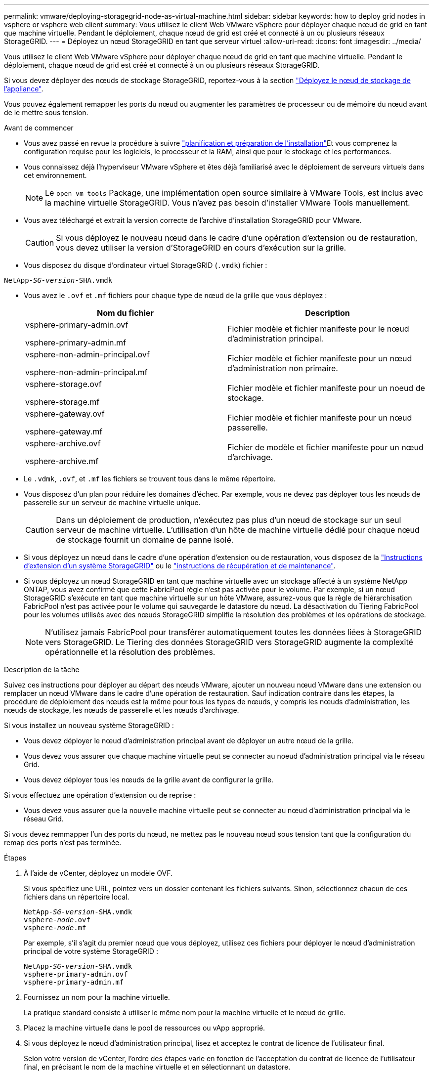 ---
permalink: vmware/deploying-storagegrid-node-as-virtual-machine.html 
sidebar: sidebar 
keywords: how to deploy grid nodes in vsphere or vsphere web client 
summary: Vous utilisez le client Web VMware vSphere pour déployer chaque nœud de grid en tant que machine virtuelle. Pendant le déploiement, chaque nœud de grid est créé et connecté à un ou plusieurs réseaux StorageGRID. 
---
= Déployez un nœud StorageGRID en tant que serveur virtuel
:allow-uri-read: 
:icons: font
:imagesdir: ../media/


[role="lead"]
Vous utilisez le client Web VMware vSphere pour déployer chaque nœud de grid en tant que machine virtuelle. Pendant le déploiement, chaque nœud de grid est créé et connecté à un ou plusieurs réseaux StorageGRID.

Si vous devez déployer des nœuds de stockage StorageGRID, reportez-vous à la section https://docs.netapp.com/us-en/storagegrid-appliances/installconfig/deploying-appliance-storage-node.html["Déployez le nœud de stockage de l'appliance"^].

Vous pouvez également remapper les ports du nœud ou augmenter les paramètres de processeur ou de mémoire du nœud avant de le mettre sous tension.

.Avant de commencer
* Vous avez passé en revue la procédure à suivre link:index.html["planification et préparation de l'installation"]Et vous comprenez la configuration requise pour les logiciels, le processeur et la RAM, ainsi que pour le stockage et les performances.
* Vous connaissez déjà l'hyperviseur VMware vSphere et êtes déjà familiarisé avec le déploiement de serveurs virtuels dans cet environnement.
+

NOTE: Le `open-vm-tools` Package, une implémentation open source similaire à VMware Tools, est inclus avec la machine virtuelle StorageGRID. Vous n'avez pas besoin d'installer VMware Tools manuellement.

* Vous avez téléchargé et extrait la version correcte de l'archive d'installation StorageGRID pour VMware.
+

CAUTION: Si vous déployez le nouveau nœud dans le cadre d'une opération d'extension ou de restauration, vous devez utiliser la version d'StorageGRID en cours d'exécution sur la grille.

* Vous disposez du disque d'ordinateur virtuel StorageGRID (`.vmdk`) fichier :


[listing, subs="specialcharacters,quotes"]
----
NetApp-_SG-version_-SHA.vmdk
----
* Vous avez le `.ovf` et `.mf` fichiers pour chaque type de nœud de la grille que vous déployez :
+
[cols="1a,1a"]
|===
| Nom du fichier | Description 


| vsphere-primary-admin.ovf

vsphere-primary-admin.mf  a| 
Fichier modèle et fichier manifeste pour le nœud d'administration principal.



| vsphere-non-admin-principal.ovf

vsphere-non-admin-principal.mf  a| 
Fichier modèle et fichier manifeste pour un nœud d'administration non primaire.



| vsphere-storage.ovf

vsphere-storage.mf  a| 
Fichier modèle et fichier manifeste pour un noeud de stockage.



| vsphere-gateway.ovf

vsphere-gateway.mf  a| 
Fichier modèle et fichier manifeste pour un nœud passerelle.



| vsphere-archive.ovf

vsphere-archive.mf  a| 
Fichier de modèle et fichier manifeste pour un nœud d'archivage.

|===
* Le `.vdmk`, `.ovf`, et `.mf` les fichiers se trouvent tous dans le même répertoire.
* Vous disposez d'un plan pour réduire les domaines d'échec. Par exemple, vous ne devez pas déployer tous les nœuds de passerelle sur un serveur de machine virtuelle unique.
+

CAUTION: Dans un déploiement de production, n'exécutez pas plus d'un nœud de stockage sur un seul serveur de machine virtuelle. L'utilisation d'un hôte de machine virtuelle dédié pour chaque nœud de stockage fournit un domaine de panne isolé.

* Si vous déployez un nœud dans le cadre d'une opération d'extension ou de restauration, vous disposez de la link:../expand/index.html["Instructions d'extension d'un système StorageGRID"] ou le link:../maintain/index.html["instructions de récupération et de maintenance"].
* Si vous déployez un nœud StorageGRID en tant que machine virtuelle avec un stockage affecté à un système NetApp ONTAP, vous avez confirmé que cette FabricPool règle n'est pas activée pour le volume. Par exemple, si un nœud StorageGRID s'exécute en tant que machine virtuelle sur un hôte VMware, assurez-vous que la règle de hiérarchisation FabricPool n'est pas activée pour le volume qui sauvegarde le datastore du nœud. La désactivation du Tiering FabricPool pour les volumes utilisés avec des nœuds StorageGRID simplifie la résolution des problèmes et les opérations de stockage.
+

NOTE: N'utilisez jamais FabricPool pour transférer automatiquement toutes les données liées à StorageGRID vers StorageGRID. Le Tiering des données StorageGRID vers StorageGRID augmente la complexité opérationnelle et la résolution des problèmes.



.Description de la tâche
Suivez ces instructions pour déployer au départ des nœuds VMware, ajouter un nouveau nœud VMware dans une extension ou remplacer un nœud VMware dans le cadre d'une opération de restauration. Sauf indication contraire dans les étapes, la procédure de déploiement des nœuds est la même pour tous les types de nœuds, y compris les nœuds d'administration, les nœuds de stockage, les nœuds de passerelle et les nœuds d'archivage.

Si vous installez un nouveau système StorageGRID :

* Vous devez déployer le nœud d'administration principal avant de déployer un autre nœud de la grille.
* Vous devez vous assurer que chaque machine virtuelle peut se connecter au noeud d'administration principal via le réseau Grid.
* Vous devez déployer tous les nœuds de la grille avant de configurer la grille.


Si vous effectuez une opération d'extension ou de reprise :

* Vous devez vous assurer que la nouvelle machine virtuelle peut se connecter au nœud d'administration principal via le réseau Grid.


Si vous devez remmapper l'un des ports du nœud, ne mettez pas le nouveau nœud sous tension tant que la configuration du remap des ports n'est pas terminée.

.Étapes
. À l'aide de vCenter, déployez un modèle OVF.
+
Si vous spécifiez une URL, pointez vers un dossier contenant les fichiers suivants. Sinon, sélectionnez chacun de ces fichiers dans un répertoire local.

+
[listing, subs="specialcharacters,quotes"]
----
NetApp-_SG-version_-SHA.vmdk
vsphere-_node_.ovf
vsphere-_node_.mf
----
+
Par exemple, s'il s'agit du premier nœud que vous déployez, utilisez ces fichiers pour déployer le nœud d'administration principal de votre système StorageGRID :

+
[listing, subs="specialcharacters,quotes"]
----
NetApp-_SG-version_-SHA.vmdk
vsphere-primary-admin.ovf
vsphere-primary-admin.mf
----
. Fournissez un nom pour la machine virtuelle.
+
La pratique standard consiste à utiliser le même nom pour la machine virtuelle et le nœud de grille.

. Placez la machine virtuelle dans le pool de ressources ou vApp approprié.
. Si vous déployez le nœud d'administration principal, lisez et acceptez le contrat de licence de l'utilisateur final.
+
Selon votre version de vCenter, l'ordre des étapes varie en fonction de l'acceptation du contrat de licence de l'utilisateur final, en précisant le nom de la machine virtuelle et en sélectionnant un datastore.

. Sélectionnez le stockage de la machine virtuelle.
+
Si vous déployez un nœud dans le cadre de l'opération de restauration, suivez les instructions de la section <<step_recovery_storage,étape de restauration du stockage>> pour ajouter de nouveaux disques virtuels, reconnectez-les à partir du nœud de grille défaillant, ou les deux.

+
Lors du déploiement d'un nœud de stockage, utilisez au moins 3 volumes de stockage, chaque volume de stockage étant de 4 To ou plus. Vous devez affecter au moins 4 To au volume 0.

+

NOTE: Le fichier .ovf de nœud de stockage définit plusieurs VMDK pour le stockage. À moins que ces VMDK ne répondent à vos besoins de stockage, vous devez les supprimer et attribuer des VMDK ou des RDM appropriés pour le stockage avant de mettre le nœud sous tension. Les VMDK sont plus fréquemment utilisés dans les environnements VMware et sont plus faciles à gérer, tandis que les RDM peuvent fournir de meilleures performances pour les charges de travail utilisant des objets de plus grande taille (par exemple, plus de 100 Mo).

+

NOTE: Certaines installations StorageGRID peuvent utiliser des volumes de stockage plus grands et plus actifs que les charges de travail virtualisées standard. Vous devrez peut-être régler certains paramètres de l'hyperviseur, par exemple `MaxAddressableSpaceTB`, pour obtenir des performances optimales. Si vous rencontrez des problèmes de performances médiocres, contactez votre support de virtualisation pour déterminer si votre environnement peut bénéficier du réglage de la configuration propre aux charges de travail.

. Sélectionnez réseaux.
+
Déterminez les réseaux StorageGRID que le nœud utilisera en sélectionnant un réseau de destination pour chaque réseau source.

+
** Le réseau Grid est requis. Vous devez sélectionner un réseau de destination dans l'environnement vSphere.
** Si vous utilisez le réseau Admin, sélectionnez un autre réseau de destination dans l'environnement vSphere. Si vous n'utilisez pas le réseau d'administration, sélectionnez la même destination que celle que vous avez sélectionnée pour le réseau en grille.
** Si vous utilisez le réseau client, sélectionnez un autre réseau de destination dans l'environnement vSphere. Si vous n'utilisez pas le réseau client, sélectionnez la destination que vous avez sélectionnée pour le réseau Grid.


. Pour *Personnaliser le modèle*, configurez les propriétés de nœud StorageGRID requises.
+
.. Entrez le *Nom du noeud*.
+

NOTE: Si vous récupérez un nœud de la grille, vous devez entrer le nom du nœud que vous récupérez.

.. Utilisez la liste déroulante *Mot de passe d'installation temporaire* pour spécifier un mot de passe d'installation temporaire, afin que vous puissiez accéder à la console VM ou utiliser SSH avant que le nouveau nœud ne rejoigne la grille.
+

NOTE: Le mot de passe d'installation temporaire n'est utilisé que lors de l'installation du nœud. Une fois qu'un nœud a été ajouté à la grille, vous pouvez y accéder à l'aide du link:../admin/change-node-console.html["mot de passe de la console du nœud"], qui est répertorié dans le `Passwords.txt` Fichier dans le progiciel de restauration.

+
*** *Utiliser le nom de noeud* : la valeur que vous avez fournie pour le champ *Nom de noeud* est utilisée comme mot de passe d'installation temporaire.
*** *Utiliser mot de passe personnalisé* : un mot de passe personnalisé est utilisé comme mot de passe d'installation temporaire.
*** *Désactiver le mot de passe* : aucun mot de passe d'installation temporaire ne sera utilisé. Si vous devez accéder à la machine virtuelle pour déboguer les problèmes d'installation, reportez-vous à la section link:troubleshooting-installation-issues.html["Résoudre les problèmes d'installation"].


.. Si vous avez sélectionné *utiliser mot de passe personnalisé*, indiquez le mot de passe d'installation temporaire que vous souhaitez utiliser dans le champ *Mot de passe personnalisé*.
.. Dans la section *Grid Network (eth0)*, sélectionnez STATIQUE ou DHCP pour la configuration *Grid network IP*.
+
*** Si vous sélectionnez STATIQUE, saisissez l'adresse IP * réseau Grid*, *masque réseau Grid*, *passerelle réseau Grid* et *MTU réseau Grid*.
*** Si vous sélectionnez DHCP, l'adresse IP * réseau Grid*, *masque de réseau Grid* et *passerelle réseau Grid* sont automatiquement affectées.


.. Dans le champ *IP d'administration principale*, entrez l'adresse IP du noeud d'administration principal pour le réseau de grille.
+

NOTE: Cette étape ne s'applique pas si le nœud que vous déployez est le nœud d'administration principal.

+
Si vous omettez l'adresse IP du nœud d'administration principal, l'adresse IP est automatiquement découverte si le nœud d'administration principal, ou au moins un autre nœud de la grille avec ADMIN_IP configuré, est présent sur le même sous-réseau. Cependant, il est recommandé de définir ici l'adresse IP du nœud d'administration principal.

.. Dans la section *Admin Network (eth1)*, sélectionnez STATIQUE, DHCP ou DÉSACTIVÉ pour la configuration *Admin network IP*.
+
*** Si vous ne souhaitez pas utiliser le réseau d'administration, sélectionnez DÉSACTIVÉ et entrez *0.0.0.0* pour l'adresse IP du réseau d'administration. Vous pouvez laisser les autres champs vides.
*** Si vous sélectionnez STATIQUE, saisissez l'adresse IP* du réseau *Admin, *masque réseau Admin*, *passerelle réseau Admin* et *MTU du réseau Admin*.
*** Si vous sélectionnez STATIQUE, entrez la liste *réseau d'administration externe de sous-réseau*. Vous devez également configurer une passerelle.
*** Si vous sélectionnez DHCP, l'adresse IP *réseau Admin*, *masque réseau Admin* et *passerelle réseau Admin* sont automatiquement affectées.


.. Dans la section *réseau client (eth2)*, sélectionnez STATIQUE, DHCP ou DÉSACTIVÉ pour la configuration *IP réseau client*.
+
*** Si vous ne souhaitez pas utiliser le réseau client, sélectionnez DÉSACTIVÉ et entrez *0.0.0.0* pour l'adresse IP du réseau client. Vous pouvez laisser les autres champs vides.
*** Si vous sélectionnez STATIQUE, entrez l'adresse IP * du réseau client*, *masque de réseau client*, *passerelle de réseau client* et *MTU du réseau client*.
*** Si vous sélectionnez DHCP, l'adresse IP * du réseau client*, *masque de réseau client* et *passerelle réseau client* sont automatiquement affectées.




. Vérifiez la configuration de l'ordinateur virtuel et apportez les modifications nécessaires.
. Lorsque vous êtes prêt à terminer, sélectionnez *Finish* pour lancer le téléchargement de la machine virtuelle.
. [[STEP_Recovery_Storage]]si vous avez déployé ce nœud dans le cadre d'une opération de restauration et qu'il ne s'agit pas d'une restauration de nœud complet, effectuez les opérations suivantes une fois le déploiement terminé :
+
.. Cliquez avec le bouton droit de la souris sur la machine virtuelle et sélectionnez *Modifier les paramètres*.
.. Sélectionnez chaque disque dur virtuel par défaut qui a été désigné pour le stockage, puis sélectionnez *Supprimer*.
.. En fonction de vos conditions de restauration des données, ajoutez de nouveaux disques virtuels en fonction de vos besoins de stockage, reconnectez tous les disques durs virtuels conservés sur le nœud de grille défaillant précédemment retiré, ou les deux.
+
Notez les consignes importantes suivantes :

+
*** Si vous ajoutez de nouveaux disques, vous devez utiliser le même type de périphérique de stockage que celui utilisé avant la restauration du noeud.
*** Le fichier .ovf de nœud de stockage définit plusieurs VMDK pour le stockage. À moins que ces VMDK ne répondent à vos besoins de stockage, vous devez les supprimer et attribuer des VMDK ou des RDM appropriés pour le stockage avant de mettre le nœud sous tension. Les VMDK sont plus fréquemment utilisés dans les environnements VMware et sont plus faciles à gérer, tandis que les RDM peuvent fournir de meilleures performances pour les charges de travail utilisant des objets de plus grande taille (par exemple, plus de 100 Mo).




. Si vous devez remappage les ports utilisés par ce nœud, effectuez les étapes suivantes.
+
Vous devrez peut-être remapper un port si les règles de réseau de votre entreprise limitent l'accès à un ou plusieurs ports utilisés par StorageGRID. Voir la link:../network/index.html["instructions de mise en réseau"] Pour les ports utilisés par StorageGRID.

+

NOTE: Ne mappez pas les ports utilisés dans les terminaux d'équilibrage de charge.

+
.. Sélectionnez la nouvelle VM.
.. Dans l'onglet configurer, sélectionnez *Paramètres* > *Options vApp*. L'emplacement de *vApp Options* dépend de la version de vCenter.
.. Dans le tableau *Propriétés*, localisez PORT_REMAPPAGE_INBOUND et PORT_REMAPPAGE.
.. Pour mapper symétriquement les communications entrantes et sortantes d'un port, sélectionnez *PORT_REMAPPAGE*.
+

NOTE: Si seul PORT_REMAPPAGE est défini, le mappage que vous spécifiez s'applique aux communications entrantes et sortantes. Si PORT_REMAPPAGE_INBOUND est également spécifié, PORT_REMAPPAGE s'applique uniquement aux communications sortantes.

+
... Faites défiler l'écran jusqu'en haut du tableau et sélectionnez *Modifier*.
... Dans l'onglet Type, sélectionnez *configurable par l'utilisateur*, puis *Enregistrer*.
... Sélectionnez *définir la valeur*.
... Saisissez le mappage de port :
+
`<network type>/<protocol>/<default port used by grid node>/<new port>`

+
`<network type>` est un grid, un administrateur ou un client, et `<protocol>` est tcp ou udp.

+
Par exemple, pour remappage le trafic ssh du port 22 vers le port 3022, entrez :

+
`client/tcp/22/3022`

... Sélectionnez *OK*.


.. Pour spécifier le port utilisé pour les communications entrantes vers le nœud, sélectionnez *PORT_REMAPPAGE_INBOUND*.
+

NOTE: Si vous spécifiez PORT_REMAP_INBOUND et que vous n'indiquez pas de valeur pour PORT_REMAP, les communications sortantes pour le port sont inchangées.

+
... Faites défiler l'écran jusqu'en haut du tableau et sélectionnez *Modifier*.
... Dans l'onglet Type, sélectionnez *configurable par l'utilisateur*, puis *Enregistrer*.
... Sélectionnez *définir la valeur*.
... Saisissez le mappage de port :
+
`<network type>/<protocol>/<remapped inbound port>/<default inbound port used by grid node>`

+
`<network type>` est un grid, un administrateur ou un client, et `<protocol>` est tcp ou udp.

+
Par exemple, pour remappage le trafic SSH entrant envoyé au port 3022 afin qu'il soit reçu au port 22 par le nœud de grille, entrez ce qui suit :

+
`client/tcp/3022/22`

... Sélectionnez *OK*




. Pour augmenter les valeurs par défaut du CPU ou de la mémoire du nœud :
+
.. Cliquez avec le bouton droit de la souris sur la machine virtuelle et sélectionnez *Modifier les paramètres*.
.. Modifiez le nombre de CPU ou la quantité de mémoire nécessaire.
+
Définissez la *réserve de mémoire* sur la même taille que la *mémoire* allouée à la machine virtuelle.

.. Sélectionnez *OK*.


. Mise sous tension de la machine virtuelle


.Une fois que vous avez terminé
Si vous avez déployé ce nœud dans le cadre d'une procédure d'extension ou de restauration, revenez à ces instructions pour terminer la procédure.

